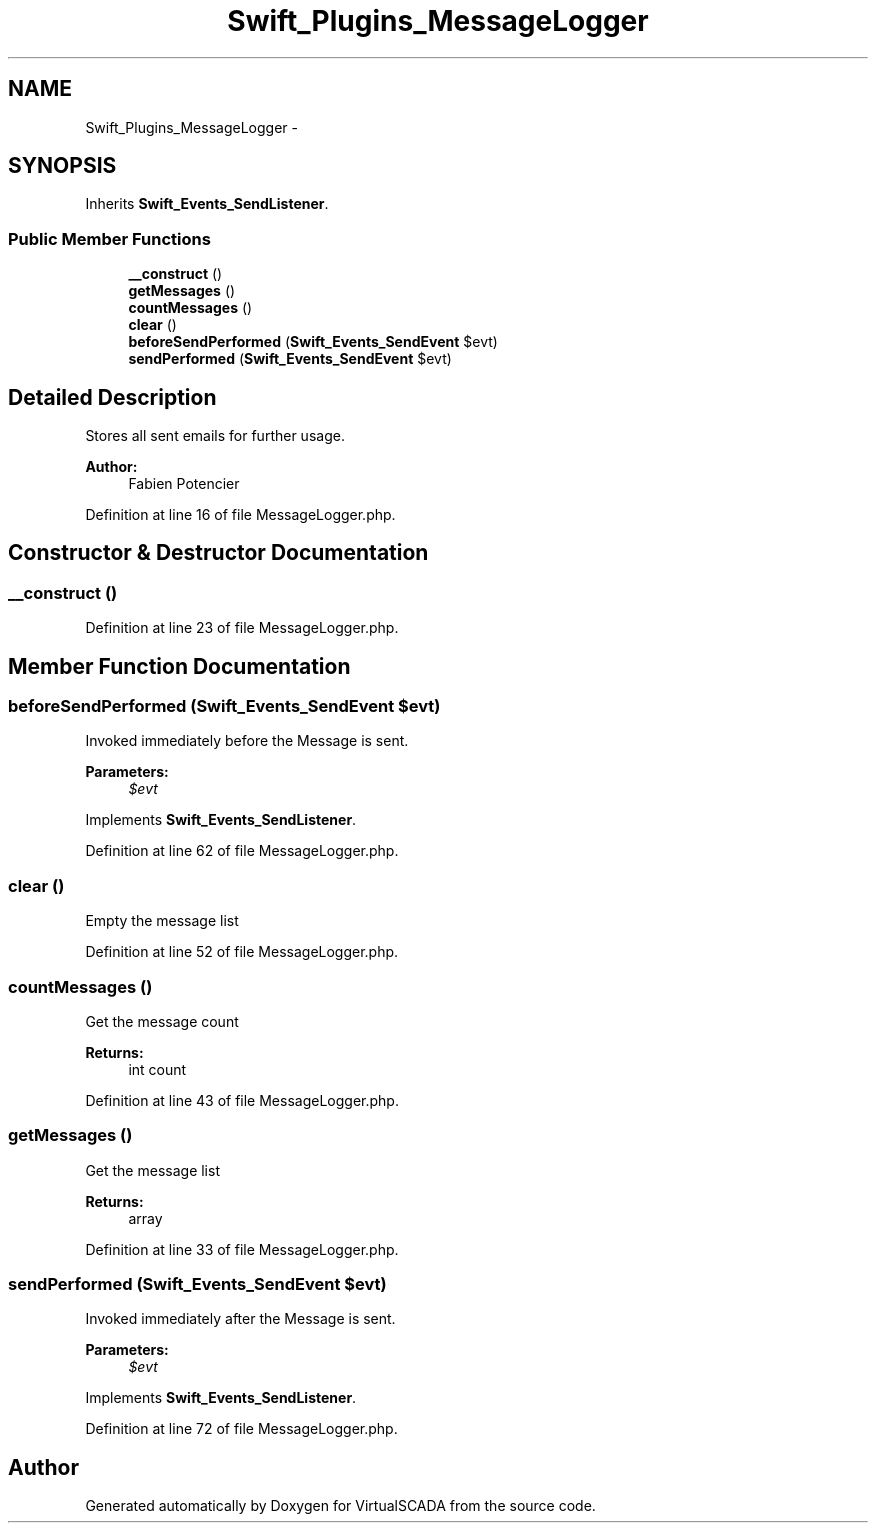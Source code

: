 .TH "Swift_Plugins_MessageLogger" 3 "Tue Apr 14 2015" "Version 1.0" "VirtualSCADA" \" -*- nroff -*-
.ad l
.nh
.SH NAME
Swift_Plugins_MessageLogger \- 
.SH SYNOPSIS
.br
.PP
.PP
Inherits \fBSwift_Events_SendListener\fP\&.
.SS "Public Member Functions"

.in +1c
.ti -1c
.RI "\fB__construct\fP ()"
.br
.ti -1c
.RI "\fBgetMessages\fP ()"
.br
.ti -1c
.RI "\fBcountMessages\fP ()"
.br
.ti -1c
.RI "\fBclear\fP ()"
.br
.ti -1c
.RI "\fBbeforeSendPerformed\fP (\fBSwift_Events_SendEvent\fP $evt)"
.br
.ti -1c
.RI "\fBsendPerformed\fP (\fBSwift_Events_SendEvent\fP $evt)"
.br
.in -1c
.SH "Detailed Description"
.PP 
Stores all sent emails for further usage\&.
.PP
\fBAuthor:\fP
.RS 4
Fabien Potencier 
.RE
.PP

.PP
Definition at line 16 of file MessageLogger\&.php\&.
.SH "Constructor & Destructor Documentation"
.PP 
.SS "__construct ()"

.PP
Definition at line 23 of file MessageLogger\&.php\&.
.SH "Member Function Documentation"
.PP 
.SS "beforeSendPerformed (\fBSwift_Events_SendEvent\fP $evt)"
Invoked immediately before the Message is sent\&.
.PP
\fBParameters:\fP
.RS 4
\fI$evt\fP 
.RE
.PP

.PP
Implements \fBSwift_Events_SendListener\fP\&.
.PP
Definition at line 62 of file MessageLogger\&.php\&.
.SS "clear ()"
Empty the message list 
.PP
Definition at line 52 of file MessageLogger\&.php\&.
.SS "countMessages ()"
Get the message count
.PP
\fBReturns:\fP
.RS 4
int count 
.RE
.PP

.PP
Definition at line 43 of file MessageLogger\&.php\&.
.SS "getMessages ()"
Get the message list
.PP
\fBReturns:\fP
.RS 4
array 
.RE
.PP

.PP
Definition at line 33 of file MessageLogger\&.php\&.
.SS "sendPerformed (\fBSwift_Events_SendEvent\fP $evt)"
Invoked immediately after the Message is sent\&.
.PP
\fBParameters:\fP
.RS 4
\fI$evt\fP 
.RE
.PP

.PP
Implements \fBSwift_Events_SendListener\fP\&.
.PP
Definition at line 72 of file MessageLogger\&.php\&.

.SH "Author"
.PP 
Generated automatically by Doxygen for VirtualSCADA from the source code\&.
